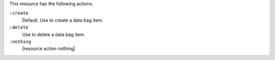 .. The contents of this file are included in multiple topics.
.. This file should not be changed in a way that hinders its ability to appear in multiple documentation sets.

This resource has the following actions:

``:create``
   Default. Use to create a data bag item.

``:delete``
   Use to delete a data bag item.

``:nothing``
   |resource action nothing|
